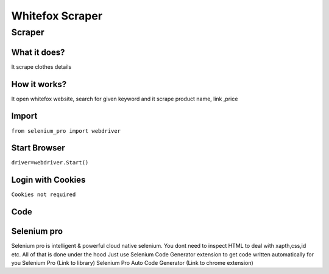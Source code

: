 Whitefox Scraper
########################

Scraper
************

What it does?
=============

It scrape clothes details

How it works?
=============

It open whitefox website, search for given keyword and it scrape product name, link ,price

Import
=============

``from selenium_pro import webdriver``


Start Browser
=============

``driver=webdriver.Start()``


Login with Cookies
===================

``Cookies not required``


Code
===========

.. tabs::

   .. code-tab:: py

        #pip install selenium_pro
        from selenium_pro import webdriver
	import time
	from selenium_pro.webdriver.common.keys import Keys
	driver = webdriver.Start()
	# to open the url in browser
	driver.get('https://whitefoxboutique.com.au/')
	time.sleep(3)
	# to click on input field
	driver.find_element_by_pro('a6Q8CC2fInJY2le').click()
	# to type content in input field
	driver.find_element_by_pro('SmiiMueY7EM83Uw').send_keys('swim')
	# press Enter key
	driver.switch_to.active_element.send_keys(Keys.ENTER)
	time.sleep(3)
	list_elements=driver.find_elements_by_pro('bDgSGZFnIQFsOCN')
	for list_element in list_elements:
	    # to fetch the text of element
	    price=list_element.find_element_by_pro('uNUKVInRuYWBjtA').text
	    # to fetch the text of element
	    title=list_element.find_element_by_pro('VEOlxuB01DJapUa').text
	    # to fetch the link of element
	    link=list_element.find_element_by_pro('KQB3DUrOm8iGlUx').get_attribute('href')

Selenium pro
==============

Selenium pro is intelligent & powerful cloud native selenium.
You dont need to inspect HTML to deal with xapth,css,id etc.
All of that is done under the hood
Just use Selenium Code Generator extension to get code written automatically for you
Selenium Pro (Link to library)
Selenium Pro Auto Code Generator (Link to chrome extension)
